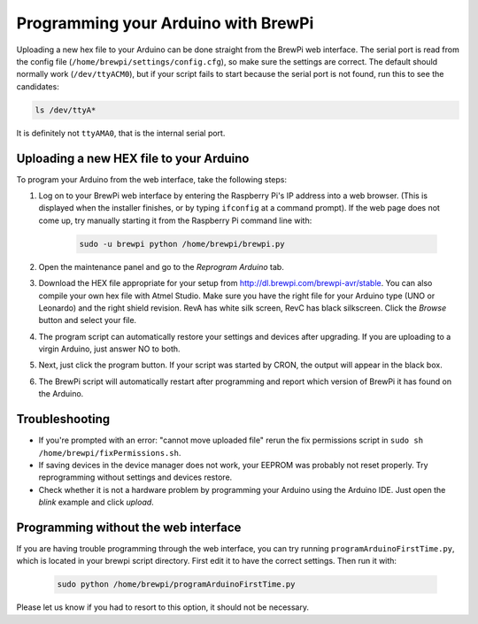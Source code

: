Programming your Arduino with BrewPi
====================================
Uploading a new hex file to your Arduino can be done straight from the BrewPi web interface.
The serial port is read from the config file (``/home/brewpi/settings/config.cfg``), so make sure the settings are correct.
The default should normally work (``/dev/ttyACM0``), but if your script fails to start because the serial port is not found, run this to see the candidates:

.. code-block:: bash

    ls /dev/ttyA*

It is definitely not ``ttyAMA0``, that is the internal serial port.

Uploading a new HEX file to your Arduino
----------------------------------------

To program your Arduino from the web interface, take the following steps:

#. Log on to your BrewPi web interface by entering the Raspberry Pi's IP address into a web browser. (This is displayed when the installer finishes, or by typing ``ifconfig`` at a command prompt). If the web page does not come up, try manually starting it from the Raspberry Pi command line with:

    .. code-block:: bash

        sudo -u brewpi python /home/brewpi/brewpi.py

#.  Open the maintenance panel and go to the `Reprogram Arduino` tab.

#.  Download the HEX file appropriate for your setup from http://dl.brewpi.com/brewpi-avr/stable. You can also compile your own hex file with Atmel Studio. Make sure you have the right file for your Arduino type (UNO or Leonardo) and the right shield revision. RevA has white silk screen, RevC has black silkscreen. Click the `Browse` button and select your file.

#.  The program script can automatically restore your settings and devices after upgrading. If you are uploading to a virgin Arduino, just answer NO to both.

#.  Next, just click the program button. If your script was started by CRON, the output will appear in the black box.

#.  The BrewPi script will automatically restart after programming and report which version of BrewPi it has found on the Arduino.


Troubleshooting
---------------
* If you're prompted with an error: "cannot move uploaded file" rerun the fix permissions script in ``sudo sh /home/brewpi/fixPermissions.sh``.
* If saving devices in the device manager does not work, your EEPROM was probably not reset properly. Try reprogramming without settings and devices restore.
* Check whether it is not a hardware problem by programming your Arduino using the Arduino IDE. Just open the `blink` example and click `upload`.


Programming without the web interface
-------------------------------------
If you are having trouble programming through the web interface, you can try running ``programArduinoFirstTime.py``, which is located in your brewpi script directory.
First edit it to have the correct settings. Then run it with:

    .. code-block:: bash

        sudo python /home/brewpi/programArduinoFirstTime.py

Please let us know if you had to resort to this option, it should not be necessary.
